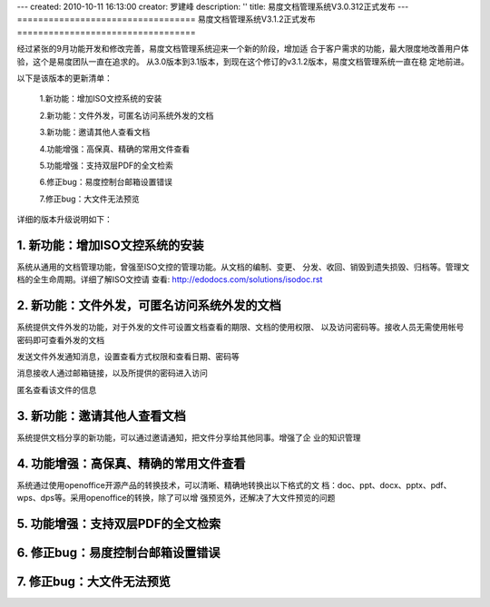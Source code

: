 ---
created: 2010-10-11 16:13:00
creator: 罗建峰
description: ''
title: 易度文档管理系统V3.0.312正式发布
---
==================================
易度文档管理系统V3.1.2正式发布
==================================

经过紧张的9月功能开发和修改完善，易度文档管理系统迎来一个新的阶段，增加适
合于客户需求的功能，最大限度地改善用户体验，这个是易度团队一直在追求的。
从3.0版本到3.1版本，到现在这个修订的v3.1.2版本，易度文档管理系统一直在稳
定地前进。

以下是该版本的更新清单：


  1.新功能：增加ISO文控系统的安装

  2.新功能：文件外发，可匿名访问系统外发的文档

  3.新功能：邀请其他人查看文档

  4.功能增强：高保真、精确的常用文件查看

  5.功能增强：支持双层PDF的全文检索

  6.修正bug：易度控制台邮箱设置错误

  7.修正bug：大文件无法预览

详细的版本升级说明如下：


1. 新功能：增加ISO文控系统的安装
===================================
系统从通用的文档管理功能，曾强至ISO文控的管理功能。从文档的编制、变更、
分发、收回、销毁到遗失损毁、归档等。管理文档的全生命周期。详细了解ISO文控请
查看:  http://edodocs.com/solutions/isodoc.rst

.. image:: img/v3.1.2_0.jpg

2. 新功能：文件外发，可匿名访问系统外发的文档
===============================================
系统提供文件外发的功能，对于外发的文件可设置文档查看的期限、文档的使用权限、
以及访问密码等。接收人员无需使用帐号密码即可查看外发的文档

发送文件外发通知消息，设置查看方式权限和查看日期、密码等

.. image:: img/v3.1.2_1.jpg

消息接收人通过邮箱链接，以及所提供的密码进入访问

.. image:: img/v3.1.2_2.jpg


匿名查看该文件的信息


.. image:: img/v3.1.2_3.jpg


3. 新功能：邀请其他人查看文档
===================================
系统提供文档分享的新功能，可以通过邀请通知，把文件分享给其他同事。增强了企
业的知识管理

.. image:: img/v3.1.2_4.jpg

4. 功能增强：高保真、精确的常用文件查看
=========================================
系统通过使用openoffice开源产品的转换技术，可以清晰、精确地转换出以下格式的文
档：doc、ppt、docx、pptx、pdf、wps、dps等。采用openoffice的转换，除了可以增
强预览外，还解决了大文件预览的问题

.. image:: img/v3.1.2_5.jpg

5. 功能增强：支持双层PDF的全文检索
===================================

6. 修正bug：易度控制台邮箱设置错误
====================================

7. 修正bug：大文件无法预览
====================================
